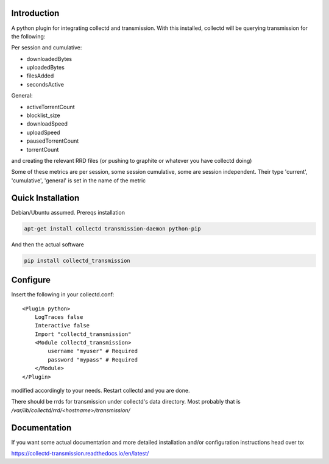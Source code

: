Introduction
============

.. image:: https://img.shields.io/pypi/v/collectd_transmission.svg
   :target: https://pypi.python.org/pypi/collectd_transmission
   :alt: PyPi version

.. image:: https://readthedocs.org/projects/collectd-transmission/badge/?version=latest
   :target: https://readthedocs.org/projects/collectd-transmission/
   :alt: Documentation Status

A python plugin for integrating collectd and transmission. With this
installed, collectd will be querying transmission for the following:

Per session and cumulative:

* downloadedBytes
* uploadedBytes
* filesAdded
* secondsActive

General:

* activeTorrentCount
* blocklist\_size
* downloadSpeed
* uploadSpeed
* pausedTorrentCount
* torrentCount

and creating the relevant RRD files (or pushing to graphite or whatever
you have collectd doing)

Some of these metrics are per session, some session cumulative, some are
session independent. Their type 'current', 'cumulative', 'general' is set
in the name of the metric

Quick Installation
==================

Debian/Ubuntu assumed. Prereqs installation

.. code-block:: bash

    apt-get install collectd transmission-daemon python-pip


And then the actual software

.. code-block:: bash

    pip install collectd_transmission

Configure
=========

Insert the following in your collectd.conf::

    <Plugin python>
        LogTraces false
        Interactive false
        Import "collectd_transmission"
        <Module collectd_transmission>
            username "myuser" # Required
            password "mypass" # Required
        </Module>
    </Plugin>

modified accordingly to your needs. Restart collectd and you are done.

There should be rrds for transmission under collectd's data directory.
Most probably that is `/var/lib/collectd/rrd/<hostname>/transmission/`

Documentation
=============

If you want some actual documentation and more detailed installation
and/or configuration instructions head over to:

https://collectd-transmission.readthedocs.io/en/latest/

